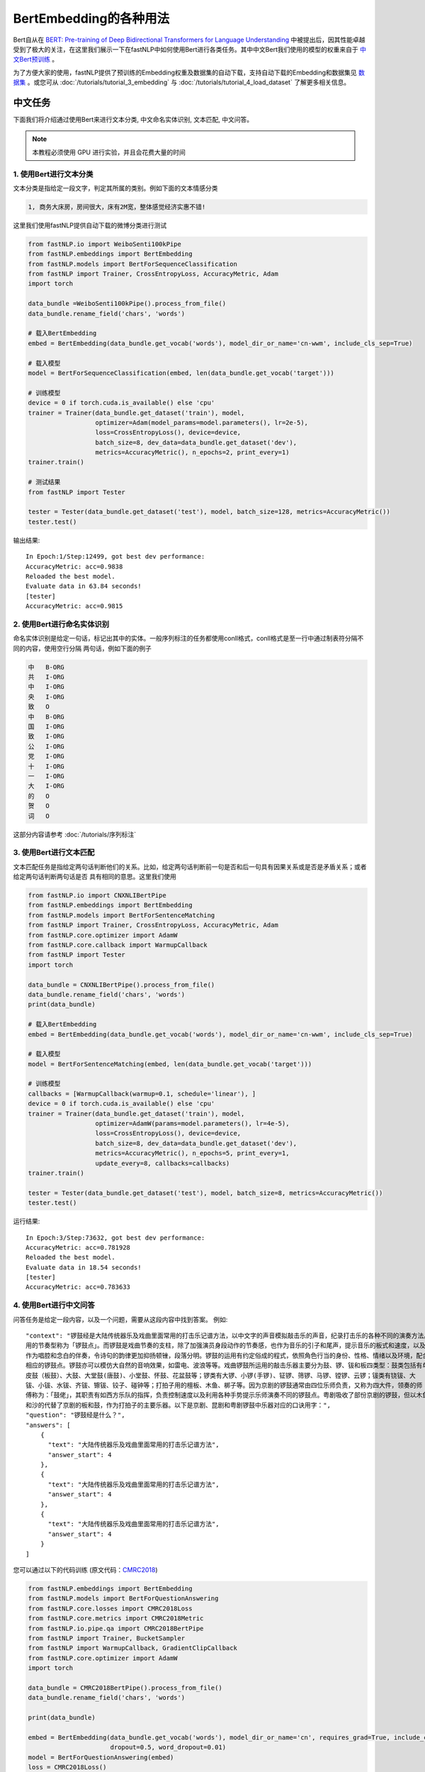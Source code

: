 ==============================
BertEmbedding的各种用法
==============================

Bert自从在 `BERT: Pre-training of Deep Bidirectional Transformers for Language Understanding <https://arxiv.org/abs/1810.04805>`_
中被提出后，因其性能卓越受到了极大的关注，在这里我们展示一下在fastNLP中如何使用Bert进行各类任务。其中中文Bert我们使用的模型的权重来自于
`中文Bert预训练 <https://github.com/ymcui/Chinese-BERT-wwm>`_ 。

为了方便大家的使用，fastNLP提供了预训练的Embedding权重及数据集的自动下载，支持自动下载的Embedding和数据集见
`数据集 <https://docs.qq.com/sheet/DVnpkTnF6VW9UeXdh?tab=fed5xh&c=D42A0AC0>`_ 。或您可从 :doc:`/tutorials/tutorial_3_embedding` 与
:doc:`/tutorials/tutorial_4_load_dataset` 了解更多相关信息。

----------------------------------
中文任务
----------------------------------
下面我们将介绍通过使用Bert来进行文本分类, 中文命名实体识别, 文本匹配, 中文问答。

.. note::

    本教程必须使用 GPU 进行实验，并且会花费大量的时间

1. 使用Bert进行文本分类
----------------------------------
文本分类是指给定一段文字，判定其所属的类别。例如下面的文本情感分类

.. code-block:: text

    1, 商务大床房，房间很大，床有2M宽，整体感觉经济实惠不错!

这里我们使用fastNLP提供自动下载的微博分类进行测试

.. code-block:: python

    from fastNLP.io import WeiboSenti100kPipe
    from fastNLP.embeddings import BertEmbedding
    from fastNLP.models import BertForSequenceClassification
    from fastNLP import Trainer, CrossEntropyLoss, AccuracyMetric, Adam
    import torch

    data_bundle =WeiboSenti100kPipe().process_from_file()
    data_bundle.rename_field('chars', 'words')

    # 载入BertEmbedding
    embed = BertEmbedding(data_bundle.get_vocab('words'), model_dir_or_name='cn-wwm', include_cls_sep=True)

    # 载入模型
    model = BertForSequenceClassification(embed, len(data_bundle.get_vocab('target')))

    # 训练模型
    device = 0 if torch.cuda.is_available() else 'cpu'
    trainer = Trainer(data_bundle.get_dataset('train'), model,
                      optimizer=Adam(model_params=model.parameters(), lr=2e-5),
                      loss=CrossEntropyLoss(), device=device,
                      batch_size=8, dev_data=data_bundle.get_dataset('dev'),
                      metrics=AccuracyMetric(), n_epochs=2, print_every=1)
    trainer.train()

    # 测试结果
    from fastNLP import Tester

    tester = Tester(data_bundle.get_dataset('test'), model, batch_size=128, metrics=AccuracyMetric())
    tester.test()

输出结果::

    In Epoch:1/Step:12499, got best dev performance:
    AccuracyMetric: acc=0.9838
    Reloaded the best model.
    Evaluate data in 63.84 seconds!
    [tester]
    AccuracyMetric: acc=0.9815


2. 使用Bert进行命名实体识别
----------------------------------
命名实体识别是给定一句话，标记出其中的实体。一般序列标注的任务都使用conll格式，conll格式是至一行中通过制表符分隔不同的内容，使用空行分隔
两句话，例如下面的例子

.. code-block:: text

    中	B-ORG
    共	I-ORG
    中	I-ORG
    央	I-ORG
    致	O
    中	B-ORG
    国	I-ORG
    致	I-ORG
    公	I-ORG
    党	I-ORG
    十	I-ORG
    一	I-ORG
    大	I-ORG
    的	O
    贺	O
    词	O

这部分内容请参考 :doc:`/tutorials/序列标注`


3. 使用Bert进行文本匹配
----------------------------------
文本匹配任务是指给定两句话判断他们的关系。比如，给定两句话判断前一句是否和后一句具有因果关系或是否是矛盾关系；或者给定两句话判断两句话是否
具有相同的意思。这里我们使用

.. code-block:: python

    from fastNLP.io import CNXNLIBertPipe
    from fastNLP.embeddings import BertEmbedding
    from fastNLP.models import BertForSentenceMatching
    from fastNLP import Trainer, CrossEntropyLoss, AccuracyMetric, Adam
    from fastNLP.core.optimizer import AdamW
    from fastNLP.core.callback import WarmupCallback
    from fastNLP import Tester
    import torch

    data_bundle = CNXNLIBertPipe().process_from_file()
    data_bundle.rename_field('chars', 'words')
    print(data_bundle)

    # 载入BertEmbedding
    embed = BertEmbedding(data_bundle.get_vocab('words'), model_dir_or_name='cn-wwm', include_cls_sep=True)

    # 载入模型
    model = BertForSentenceMatching(embed, len(data_bundle.get_vocab('target')))

    # 训练模型
    callbacks = [WarmupCallback(warmup=0.1, schedule='linear'), ]
    device = 0 if torch.cuda.is_available() else 'cpu'
    trainer = Trainer(data_bundle.get_dataset('train'), model,
                      optimizer=AdamW(params=model.parameters(), lr=4e-5),
                      loss=CrossEntropyLoss(), device=device,
                      batch_size=8, dev_data=data_bundle.get_dataset('dev'),
                      metrics=AccuracyMetric(), n_epochs=5, print_every=1,
                      update_every=8, callbacks=callbacks)
    trainer.train()

    tester = Tester(data_bundle.get_dataset('test'), model, batch_size=8, metrics=AccuracyMetric())
    tester.test()

运行结果::

    In Epoch:3/Step:73632, got best dev performance:
    AccuracyMetric: acc=0.781928
    Reloaded the best model.
    Evaluate data in 18.54 seconds!
    [tester]
    AccuracyMetric: acc=0.783633


4. 使用Bert进行中文问答
----------------------------------
问答任务是给定一段内容，以及一个问题，需要从这段内容中找到答案。
例如::

    "context": "锣鼓经是大陆传统器乐及戏曲里面常用的打击乐记谱方法，以中文字的声音模拟敲击乐的声音，纪录打击乐的各种不同的演奏方法。常
    用的节奏型称为「锣鼓点」。而锣鼓是戏曲节奏的支柱，除了加强演员身段动作的节奏感，也作为音乐的引子和尾声，提示音乐的板式和速度，以及
    作为唱腔和念白的伴奏，令诗句的韵律更加抑扬顿锉，段落分明。锣鼓的运用有约定俗成的程式，依照角色行当的身份、性格、情绪以及环境，配合
    相应的锣鼓点。锣鼓亦可以模仿大自然的音响效果，如雷电、波浪等等。戏曲锣鼓所运用的敲击乐器主要分为鼓、锣、钹和板四类型：鼓类包括有单
    皮鼓（板鼓）、大鼓、大堂鼓(唐鼓)、小堂鼓、怀鼓、花盆鼓等；锣类有大锣、小锣(手锣)、钲锣、筛锣、马锣、镗锣、云锣；钹类有铙钹、大
    钹、小钹、水钹、齐钹、镲钹、铰子、碰钟等；打拍子用的檀板、木鱼、梆子等。因为京剧的锣鼓通常由四位乐师负责，又称为四大件，领奏的师
    傅称为：「鼓佬」，其职责有如西方乐队的指挥，负责控制速度以及利用各种手势提示乐师演奏不同的锣鼓点。粤剧吸收了部份京剧的锣鼓，但以木鱼
    和沙的代替了京剧的板和鼓，作为打拍子的主要乐器。以下是京剧、昆剧和粤剧锣鼓中乐器对应的口诀用字：",
    "question": "锣鼓经是什么？",
    "answers": [
        {
          "text": "大陆传统器乐及戏曲里面常用的打击乐记谱方法",
          "answer_start": 4
        },
        {
          "text": "大陆传统器乐及戏曲里面常用的打击乐记谱方法",
          "answer_start": 4
        },
        {
          "text": "大陆传统器乐及戏曲里面常用的打击乐记谱方法",
          "answer_start": 4
        }
    ]

您可以通过以下的代码训练 (原文代码：`CMRC2018 <https://github.com/ymcui/cmrc2018>`_)

.. code-block:: python

    from fastNLP.embeddings import BertEmbedding
    from fastNLP.models import BertForQuestionAnswering
    from fastNLP.core.losses import CMRC2018Loss
    from fastNLP.core.metrics import CMRC2018Metric
    from fastNLP.io.pipe.qa import CMRC2018BertPipe
    from fastNLP import Trainer, BucketSampler
    from fastNLP import WarmupCallback, GradientClipCallback
    from fastNLP.core.optimizer import AdamW
    import torch

    data_bundle = CMRC2018BertPipe().process_from_file()
    data_bundle.rename_field('chars', 'words')

    print(data_bundle)

    embed = BertEmbedding(data_bundle.get_vocab('words'), model_dir_or_name='cn', requires_grad=True, include_cls_sep=False, auto_truncate=True,
                          dropout=0.5, word_dropout=0.01)
    model = BertForQuestionAnswering(embed)
    loss = CMRC2018Loss()
    metric = CMRC2018Metric()

    wm_callback = WarmupCallback(schedule='linear')
    gc_callback = GradientClipCallback(clip_value=1, clip_type='norm')
    callbacks = [wm_callback, gc_callback]

    optimizer = AdamW(model.parameters(), lr=5e-5)

    device = 0 if torch.cuda.is_available() else 'cpu'
    trainer = Trainer(data_bundle.get_dataset('train'), model, loss=loss, optimizer=optimizer,
                      sampler=BucketSampler(seq_len_field_name='context_len'),
                      dev_data=data_bundle.get_dataset('dev'), metrics=metric,
                      callbacks=callbacks, device=device, batch_size=6, num_workers=2, n_epochs=2, print_every=1,
                      test_use_tqdm=False, update_every=10)
    trainer.train(load_best_model=False)

训练结果(和原论文中报道的基本一致)::

    In Epoch:2/Step:1692, got best dev performance:
    CMRC2018Metric: f1=85.61, em=66.08


